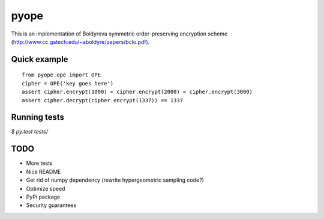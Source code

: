 pyope
=====

This is an implementation of Boldyreva symmetric order-preserving encryption scheme (http://www.cc.gatech.edu/~aboldyre/papers/bclo.pdf).

Quick example
-------------

::

  from pyope.ope import OPE
  cipher = OPE('key goes here')
  assert cipher.encrypt(1000) < cipher.encrypt(2000) < cipher.encrypt(3000)
  assert cipher.decrypt(cipher.encrypt(1337)) == 1337


Running tests
-------------

`$ py.test tests/`

TODO
----

- More tests
- Nice README
- Get rid of numpy dependency (rewrite hypergeometric sampling code?)
- Optimize speed
- PyPi package
- Security guarantees




